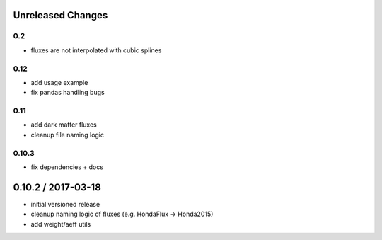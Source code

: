 Unreleased Changes
------------------

0.2
===
* fluxes are not interpolated with cubic splines

0.12
====
* add usage example
* fix pandas handling bugs

0.11
====
* add dark matter fluxes
* cleanup file naming logic

0.10.3
======
* fix dependencies + docs

0.10.2 / 2017-03-18
------------------
* initial versioned release
* cleanup naming logic of fluxes (e.g. HondaFlux -> Honda2015)
* add weight/aeff utils

